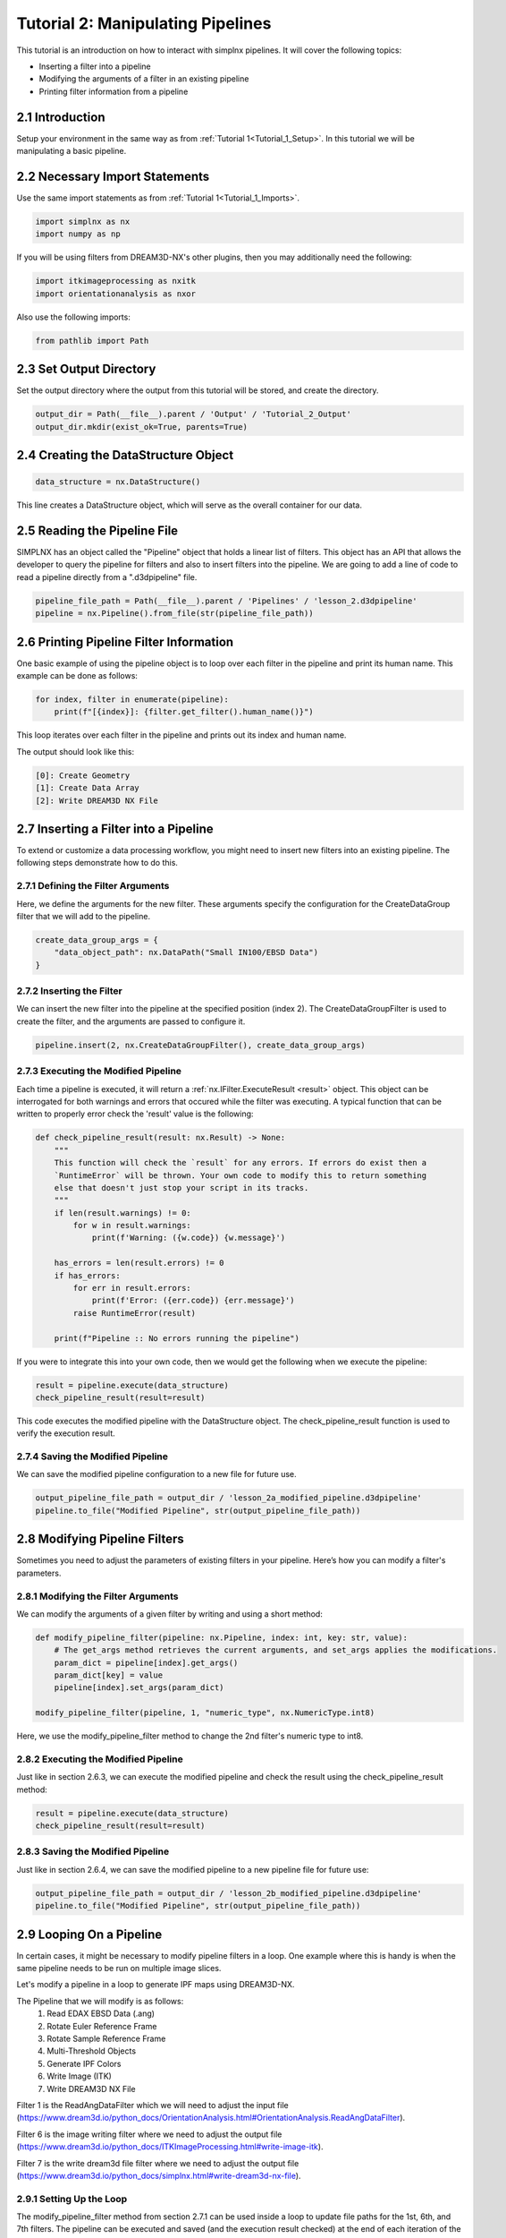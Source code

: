 .. _Tutorial_2:

==================================
Tutorial 2: Manipulating Pipelines
==================================

This tutorial is an introduction on how to interact with simplnx pipelines. It will cover the following topics:

- Inserting a filter into a pipeline
- Modifying the arguments of a filter in an existing pipeline
- Printing filter information from a pipeline

###################################
2.1 Introduction
###################################

Setup your environment in the same way as from :ref:`Tutorial 1<Tutorial_1_Setup>`. In this tutorial we will be manipulating a basic pipeline.

###################################
2.2 Necessary Import Statements
###################################

Use the same import statements as from :ref:`Tutorial 1<Tutorial_1_Imports>`.

.. code:: python

    import simplnx as nx
    import numpy as np

If you will be using filters from DREAM3D-NX's other plugins, then you may additionally need the following:

.. code:: python

    import itkimageprocessing as nxitk
    import orientationanalysis as nxor

Also use the following imports:

.. code:: python

    from pathlib import Path

###################################
2.3 Set Output Directory
###################################

Set the output directory where the output from this tutorial will be stored, and create the directory.

.. code:: python

    output_dir = Path(__file__).parent / 'Output' / 'Tutorial_2_Output'
    output_dir.mkdir(exist_ok=True, parents=True)

######################################
2.4 Creating the DataStructure Object
######################################

.. code:: python

    data_structure = nx.DataStructure()

This line creates a DataStructure object, which will serve as the overall container for our data.

###############################################
2.5 Reading the Pipeline File
###############################################

SIMPLNX has an object called the "Pipeline" object that holds a linear list of filters. This object
has an API that allows the developer to query the pipeline for filters and also to insert filters
into the pipeline. We are going to add a line of code to read a pipeline directly from a ".d3dpipeline" file.

.. code:: python

    pipeline_file_path = Path(__file__).parent / 'Pipelines' / 'lesson_2.d3dpipeline'
    pipeline = nx.Pipeline().from_file(str(pipeline_file_path))

###############################################
2.6 Printing Pipeline Filter Information
###############################################

One basic example of using the pipeline object is to loop over each filter in the pipeline and print its human name. This example can  
be done as follows:

.. code:: python

    for index, filter in enumerate(pipeline):
        print(f"[{index}]: {filter.get_filter().human_name()}")

This loop iterates over each filter in the pipeline and prints out its index and human name.

The output should look like this:

.. code:: text

    [0]: Create Geometry
    [1]: Create Data Array
    [2]: Write DREAM3D NX File

###############################################
2.7 Inserting a Filter into a Pipeline
###############################################

To extend or customize a data processing workflow, you might need to insert new filters into an existing pipeline. The following steps demonstrate how to do this.

****************************************
2.7.1 Defining the Filter Arguments
****************************************

Here, we define the arguments for the new filter. These arguments specify the configuration for the CreateDataGroup filter that we will add to the pipeline.

.. code:: python

    create_data_group_args = {
        "data_object_path": nx.DataPath("Small IN100/EBSD Data")
    }

****************************************
2.7.2 Inserting the Filter
****************************************

We can insert the new filter into the pipeline at the specified position (index 2). The CreateDataGroupFilter is used to create the filter, and the arguments are passed to configure it.

.. code:: python

    pipeline.insert(2, nx.CreateDataGroupFilter(), create_data_group_args)

****************************************
2.7.3 Executing the Modified Pipeline
****************************************

Each time a pipeline is executed, it will return a :ref:`nx.IFilter.ExecuteResult <result>` object. This 
object can be interrogated for both warnings and errors that occured while the 
filter was executing. A typical function that can be written to properly error
check the 'result' value is the following:

.. code:: python

    def check_pipeline_result(result: nx.Result) -> None:
        """
        This function will check the `result` for any errors. If errors do exist then a 
        `RuntimeError` will be thrown. Your own code to modify this to return something
        else that doesn't just stop your script in its tracks.
        """
        if len(result.warnings) != 0:
            for w in result.warnings:
                print(f'Warning: ({w.code}) {w.message}')
        
        has_errors = len(result.errors) != 0 
        if has_errors:
            for err in result.errors:
                print(f'Error: ({err.code}) {err.message}')
            raise RuntimeError(result)
        
        print(f"Pipeline :: No errors running the pipeline")

If you were to integrate this into your own code, then we would get the following when we execute the pipeline:

.. code:: python

    result = pipeline.execute(data_structure)
    check_pipeline_result(result=result)

This code executes the modified pipeline with the DataStructure object. The check_pipeline_result function is used to verify the execution result.

****************************************
2.7.4 Saving the Modified Pipeline
****************************************

We can save the modified pipeline configuration to a new file for future use.

.. code:: python

    output_pipeline_file_path = output_dir / 'lesson_2a_modified_pipeline.d3dpipeline'
    pipeline.to_file("Modified Pipeline", str(output_pipeline_file_path))

###############################################
2.8 Modifying Pipeline Filters
###############################################

Sometimes you need to adjust the parameters of existing filters in your pipeline. Here’s how you can modify a filter's parameters.

****************************************
2.8.1 Modifying the Filter Arguments
****************************************

We can modify the arguments of a given filter by writing and using a short method:

.. code:: python

    def modify_pipeline_filter(pipeline: nx.Pipeline, index: int, key: str, value):
        # The get_args method retrieves the current arguments, and set_args applies the modifications.
        param_dict = pipeline[index].get_args()
        param_dict[key] = value
        pipeline[index].set_args(param_dict)
    
    modify_pipeline_filter(pipeline, 1, "numeric_type", nx.NumericType.int8)

Here, we use the modify_pipeline_filter method to change the 2nd filter's numeric type to int8.

****************************************
2.8.2 Executing the Modified Pipeline
****************************************

Just like in section 2.6.3, we can execute the modified pipeline and check the result using the check_pipeline_result method:

.. code:: python

    result = pipeline.execute(data_structure)
    check_pipeline_result(result=result)

****************************************
2.8.3 Saving the Modified Pipeline
****************************************

Just like in section 2.6.4, we can save the modified pipeline to a new pipeline file for future use:

.. code:: python

    output_pipeline_file_path = output_dir / 'lesson_2b_modified_pipeline.d3dpipeline'
    pipeline.to_file("Modified Pipeline", str(output_pipeline_file_path))

###############################################
2.9 Looping On a Pipeline
###############################################

In certain cases, it might be necessary to modify pipeline filters in a loop.  One example where this is handy is when the same pipeline needs to be run on multiple image slices.

Let's modify a pipeline in a loop to generate IPF maps using DREAM3D-NX.

The Pipeline that we will modify is as follows:
    1. Read EDAX EBSD Data (.ang)
    2. Rotate Euler Reference Frame
    3. Rotate Sample Reference Frame
    4. Multi-Threshold Objects
    5. Generate IPF Colors
    6. Write Image (ITK)
    7. Write DREAM3D NX File

Filter 1 is the ReadAngDataFilter which we will need to adjust the input file (https://www.dream3d.io/python_docs/OrientationAnalysis.html#OrientationAnalysis.ReadAngDataFilter).

Filter 6 is the image writing filter where we need to adjust the output file (https://www.dream3d.io/python_docs/ITKImageProcessing.html#write-image-itk).

Filter 7 is the write dream3d file filter where we need to adjust the output file (https://www.dream3d.io/python_docs/simplnx.html#write-dream3d-nx-file).

****************************************
2.9.1 Setting Up the Loop
****************************************

The modify_pipeline_filter method from section 2.7.1 can be used inside a loop to update file paths for the 1st, 6th, and 7th filters.  The pipeline can be executed and saved (and the execution result checked) at the end of each iteration of the loop.

.. code:: python

    # Loop over the EBSD pipeline
    edax_ipf_colors_output_dir = output_dir / 'Edax_IPF_Colors'
    edax_ipf_colors_output_dir.mkdir(exist_ok=True, parents=True)
    for i in range(1, 6):
        # Create the data structure
        data_structure = nx.DataStructure()

        # Read the pipeline file
        pipeline_file_path = Path(__file__).parent / 'Pipelines' / 'lesson_2_ebsd.d3dpipeline'
        pipeline = nx.Pipeline().from_file(str(pipeline_file_path))

        # Modify file paths for the 1st, 6th, and 7th filters
        modify_pipeline_filter(pipeline, 0, "input_file", str(Path(__file__).parent / 'Data' / 'Small_IN100' / f'Slice_{i}.ang'))
        modify_pipeline_filter(pipeline, 5, "file_name", str(edax_ipf_colors_output_dir / f'Small_IN100_Slice_{i}.png'))
        modify_pipeline_filter(pipeline, 6, "export_file_path", str(edax_ipf_colors_output_dir.parent / f'Small_IN100_Slice_{i}.dream3d'))

        # Execute the modified pipeline
        result = pipeline.execute(data_structure)
        check_pipeline_result(result=result)

        # Output the modified pipeline
        output_pipeline_file_path = edax_ipf_colors_output_dir / f'Small_IN100_Slice_{i}.d3dpipeline'
        pipeline.to_file(f"Small_IN100_Slice_{i}", str(output_pipeline_file_path))

The code above will generate IPF maps for SmallIN100 slices 1-6.

#################
2.10 Full Examples
#################

Full examples of the concepts in this tutorial are located at:

https://github.com/BlueQuartzSoftware/NXWorkshop/blob/develop/PythonTutorial/tutorial_2a.py
https://github.com/BlueQuartzSoftware/NXWorkshop/blob/develop/PythonTutorial/tutorial_2b.py
https://github.com/BlueQuartzSoftware/NXWorkshop/blob/develop/PythonTutorial/tutorial_2c.py